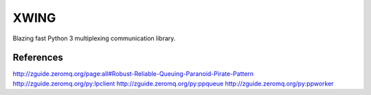 XWING
=====

Blazing fast Python 3 multiplexing communication library.


References
----------

http://zguide.zeromq.org/page:all#Robust-Reliable-Queuing-Paranoid-Pirate-Pattern
http://zguide.zeromq.org/py:lpclient
http://zguide.zeromq.org/py:ppqueue
http://zguide.zeromq.org/py:ppworker